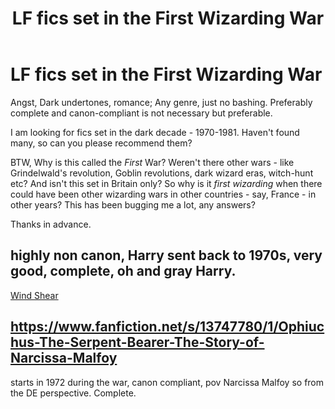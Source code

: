 #+TITLE: LF fics set in the First Wizarding War

* LF fics set in the First Wizarding War
:PROPERTIES:
:Author: GiganticBookworm
:Score: 1
:DateUnix: 1607424460.0
:DateShort: 2020-Dec-08
:FlairText: Request & Discussion
:END:
Angst, Dark undertones, romance; Any genre, just no bashing. Preferably complete and canon-compliant is not necessary but preferable.

I am looking for fics set in the dark decade - 1970-1981. Haven't found many, so can you please recommend them?

BTW, Why is this called the /First/ War? Weren't there other wars - like Grindelwald's revolution, Goblin revolutions, dark wizard eras, witch-hunt etc? And isn't this set in Britain only? So why is it /first wizarding/ when there could have been other wizarding wars in other countries - say, France - in other years? This has been bugging me a lot, any answers?

Thanks in advance.


** highly non canon, Harry sent back to 1970s, very good, complete, oh and gray Harry.

[[https://www.fanfiction.net/s/12511998/1/Wind-Shear][Wind Shear]]
:PROPERTIES:
:Author: Specific_Tank715
:Score: 2
:DateUnix: 1607430271.0
:DateShort: 2020-Dec-08
:END:


** [[https://www.fanfiction.net/s/13747780/1/Ophiuchus-The-Serpent-Bearer-The-Story-of-Narcissa-Malfoy]]

starts in 1972 during the war, canon compliant, pov Narcissa Malfoy so from the DE perspective. Complete.
:PROPERTIES:
:Author: Treacle-Jam
:Score: 1
:DateUnix: 1607437617.0
:DateShort: 2020-Dec-08
:END:
